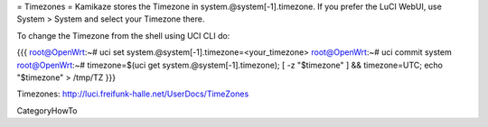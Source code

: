 = Timezones =
Kamikaze stores the Timezone in system.@system[-1].timezone. If you prefer the LuCI WebUI, use System > System and select your Timezone there.

To change the Timezone from the shell using UCI CLI do:

{{{
root@OpenWrt:~# uci set system.@system[-1].timezone=<your_timezone>
root@OpenWrt:~# uci commit system
root@OpenWrt:~# timezone=$(uci get system.@system[-1].timezone); [ -z "$timezone" ] && timezone=UTC; echo "$timezone" > /tmp/TZ
}}}

Timezones: http://luci.freifunk-halle.net/UserDocs/TimeZones

CategoryHowTo
